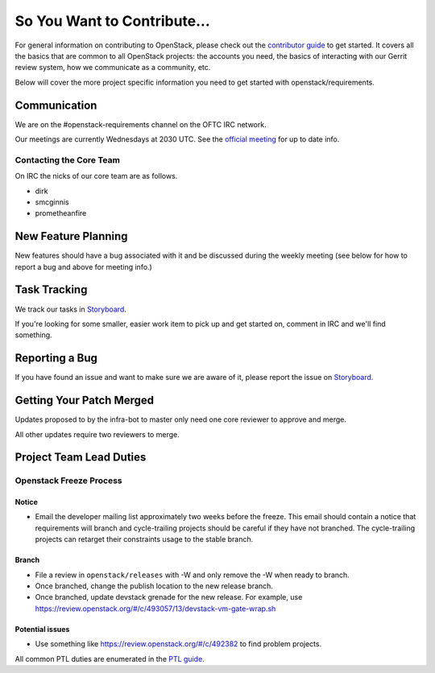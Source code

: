 ============================
So You Want to Contribute...
============================

For general information on contributing to OpenStack, please check out the
`contributor guide <https://docs.openstack.org/contributors/>`_ to get started.
It covers all the basics that are common to all OpenStack projects: the accounts
you need, the basics of interacting with our Gerrit review system, how we
communicate as a community, etc.

Below will cover the more project specific information you need to get started
with openstack/requirements.

Communication
=============
We are on the #openstack-requirements channel on the OFTC IRC network.

Our meetings are currently Wednesdays at 2030 UTC.  See the
`official meeting <https://wiki.openstack.org/wiki/Meetings/Requirements>`_ for
up to date info.

Contacting the Core Team
++++++++++++++++++++++++
On IRC the nicks of our core team are as follows.

* dirk
* smcginnis
* prometheanfire

New Feature Planning
====================
New features should have a bug associated with it and be discussed during the
weekly meeting (see below for how to report a bug and above for meeting info.)

Task Tracking
=============
We track our tasks in
`Storyboard
<https://storyboard.openstack.org/#!/project/openstack/requirements>`_.

If you're looking for some smaller, easier work item to pick up and get started
on, comment in IRC and we'll find something.

Reporting a Bug
===============
If you have found an issue and want to make sure we are aware of it, please
report the issue on
`Storyboard
<https://storyboard.openstack.org/#!/project/openstack/requirements>`_.

Getting Your Patch Merged
=========================
Updates proposed to by the infra-bot to master only need one core reviewer to
approve and merge.

All other updates require two reviewers to merge.

Project Team Lead Duties
========================

Openstack Freeze Process
++++++++++++++++++++++++

Notice
------

- Email the developer mailing list approximately two weeks before the freeze.
  This email should contain a notice that requirements will branch and
  cycle-trailing projects should be careful if they have not branched.  The
  cycle-trailing projects can retarget their constraints usage to the stable
  branch.

Branch
------

- File a review in ``openstack/releases`` with -W and only remove the -W when
  ready to branch.

- Once branched, change the publish location to the new release branch.

- Once branched, update devstack grenade for the new release.  For example,
  use https://review.openstack.org/#/c/493057/13/devstack-vm-gate-wrap.sh

Potential issues
----------------

- Use something like https://review.openstack.org/#/c/492382 to find problem
  projects.

All common PTL duties are enumerated in the `PTL guide
<https://docs.openstack.org/project-team-guide/ptl.html>`_.

